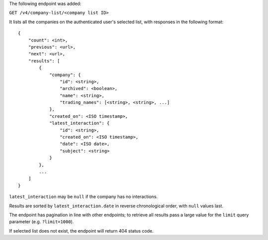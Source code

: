 The following endpoint was added:

``GET /v4/company-list/<company list ID>``

It lists all the companies on the authenticated user's selected list, with responses in the following format::

    {
        "count": <int>,
        "previous": <url>,
        "next": <url>,
        "results": [
            {
                "company": {
                    "id": <string>,
                    "archived": <boolean>,
                    "name": <string>,
                    "trading_names": [<string>, <string>, ...]
                },
                "created_on": <ISO timestamp>,
                "latest_interaction": {
                    "id": <string>,
                    "created_on": <ISO timestamp>,
                    "date": <ISO date>,
                    "subject": <string>
                }
            },
            ...
        ]
    }


``latest_interaction`` may be ``null`` if the company has no interactions.

Results are sorted by ``latest_interaction.date`` in reverse chronological order, with ``null`` values last.

The endpoint has pagination in line with other endpoints; to retrieve all results pass a large value for the ``limit`` query parameter (e.g. ``?limit=1000``).

If selected list does not exist, the endpoint will return 404 status code.
